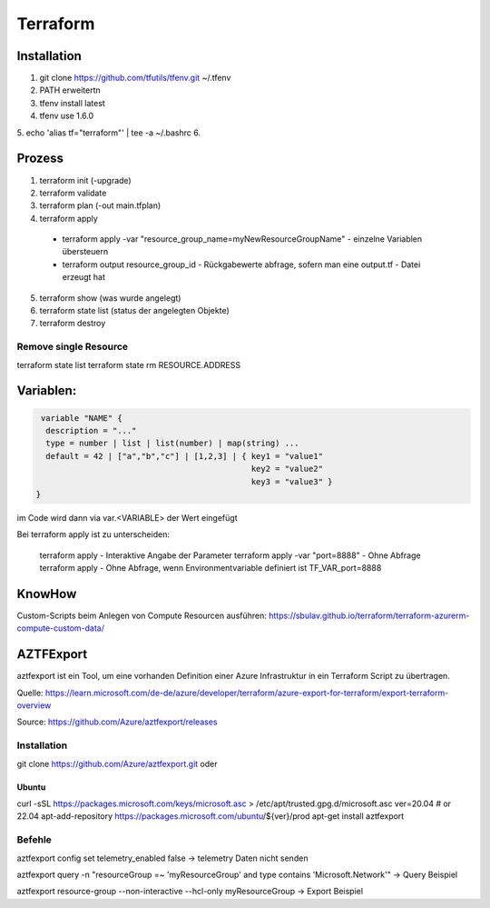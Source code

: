 .. _tf_allg:

###############
Terraform
###############

Installation
=============

1. git clone https://github.com/tfutils/tfenv.git ~/.tfenv
2. PATH erweitertn
3. tfenv install latest
4. tfenv use 1.6.0
5. echo 'alias tf="terraform"' | tee -a ~/.bashrc
6. 





Prozess
========
1. terraform init (-upgrade)
2. terraform validate
3. terraform plan (-out main.tfplan)
4. terraform apply
   
  * terraform apply -var "resource_group_name=myNewResourceGroupName"   - einzelne Variablen übersteuern
  * terraform output resource_group_id  - Rückgabewerte abfrage, sofern man eine output.tf - Datei erzeugt hat

5. terraform show (was wurde angelegt)
6. terraform state list (status der angelegten Objekte)
7. terraform destroy

Remove single Resource
-----------------------
terraform state list
terraform state rm RESOURCE.ADDRESS




Variablen:
===========

.. code-block:: bash

   variable "NAME" {
    description = "..."
    type = number | list | list(number) | map(string) ...
    default = 42 | ["a","b","c"] | [1,2,3] | { key1 = "value1"
                                               key2 = "value2"
                                               key3 = "value3" }
  }

im Code wird dann via var.<VARIABLE> der Wert eingefügt


Bei terraform apply ist zu unterscheiden: 

  terraform apply   - Interaktive Angabe der Parameter 
  terraform apply -var "port=8888"   - Ohne Abfrage
  terraform apply   - Ohne Abfrage, wenn Environmentvariable definiert ist TF_VAR_port=8888

KnowHow
========
Custom-Scripts beim Anlegen von Compute Resourcen ausführen: https://sbulav.github.io/terraform/terraform-azurerm-compute-custom-data/



AZTFExport
===========

aztfexport ist ein Tool, um eine vorhanden Definition einer Azure Infrastruktur in ein Terraform Script zu übertragen. 

Quelle: https://learn.microsoft.com/de-de/azure/developer/terraform/azure-export-for-terraform/export-terraform-overview

Source: https://github.com/Azure/aztfexport/releases

Installation
-------------
git clone https://github.com/Azure/aztfexport.git oder

Ubuntu
.......
curl -sSL https://packages.microsoft.com/keys/microsoft.asc > /etc/apt/trusted.gpg.d/microsoft.asc
ver=20.04 # or 22.04
apt-add-repository https://packages.microsoft.com/ubuntu/${ver}/prod
apt-get install aztfexport


Befehle
-------
aztfexport config set telemetry_enabled false   -> telemetry Daten nicht senden

aztfexport query -n "resourceGroup =~ 'myResourceGroup' and type contains 'Microsoft.Network'"  -> Query Beispiel

aztfexport resource-group --non-interactive --hcl-only myResourceGroup  -> Export Beispiel
